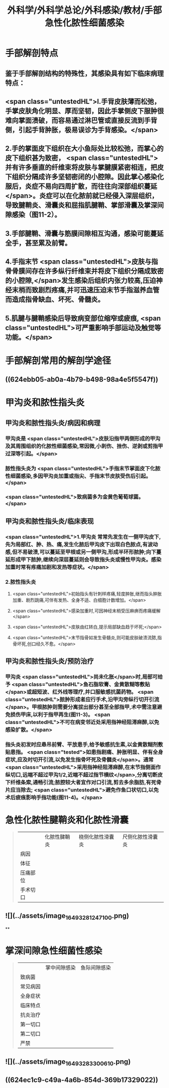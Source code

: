 #+title: 外科学/外科学总论/外科感染/教材/手部急性化脓性细菌感染
#+deck:外科学::外科学总论::外科感染::教材::手部急性化脓性细菌感染

* 手部解剖特点 
:PROPERTIES:
:id: 624eb800-18b3-45fe-9650-8ceced8101c0
:END:
** 鉴于手部解剖结构的特殊性，其感染具有如下临床病理特点：
** <span class="untestedHL">l.手背皮肤薄而松弛，手掌皮肤角化明显、厚而坚韧，因此手掌侧皮下服肿很难向掌面溃破，而容易通过淋巴管或直接反流到手背侧，引起手背肿胀，极易误诊为手背感染。</span>
** 2.手的掌面皮下组织在大小鱼际处比较松弛，而掌心的皮下组织甚为致密， <span class="untestedHL">并有许多垂直的纤维束将皮肤与掌腱膜紧密相连，把皮下组织分隔成许多坚韧密闭的小腔隙。因此掌心感染化服后，炎症不易向四周扩散，而往往向深部组织蔓延</span>。炎症可以在化脓前就已经侵入深层组织，导致腱鞘炎、滑囊炎和屈指肌腱鞘、掌部滑囊及掌深间隙感染（图11-2）。
** 3.手部腱鞘、滑囊与筋膜间隙相互沟通，感染可能蔓延全手，甚至累及前臂。
** 4.手指末节 <span class="untestedHL">皮肤与指骨骨膜间存在许多纵行纤维束并将皮下组织分隔成致密的小腔隙,</span>发生感染后组织内张力较高,压迫神经末梢而致剧烈疼痛,并可迅速压迫末节手指滋养血管而造成指骨缺血、坏死、骨髓炎。
** 5.肌腱与腱鞘感染后导致病变部位缩窄或疲痕, <span class="untestedHL">可严重影响手部运动及触觉等功能。</span>
* 手部解剖常用的解剖学途径 
:PROPERTIES:
:id: 624eb7e4-93d2-43b7-aa94-ba15754587d3
:END:
** ((624ebb05-ab0a-4b79-b498-98a4e5f5547f))
** [[../assets/image_1649326883218_0.png]]
* 甲沟炎和脓性指头炎
** 甲沟炎和脓性指头炎/病因和病理 
:PROPERTIES:
:id: 624ebbb0-6dc4-4f59-b45d-7670067fc9db
:END:
*** 甲沟炎是 <span class="untestedHL">皮肤沿指甲两侧形成的甲沟及其周围组织的化脓性细菌感染,常因微,小刺伤、挫伤、逆剥或剪指甲过深等引起。</span>
*** 脓性指头炎为 <span class="untestedHL">手指末节掌面皮下化脓性细菌感染,多因甲沟炎加重或指尖、手指末节皮肤受伤后引起。</span>
*** <span class="untestedHL">致病菌多为金黄色葡萄球菌。</span>
** 甲沟炎和脓性指头炎/临床表现 
:PROPERTIES:
:id: 624ebc1a-0da6-4edc-a781-64be3b6cef13
:END:
*** <span class="untestedHL">1.甲沟炎 常常先发生在一侧甲沟皮下,先为局部红、肿、热、痛,发生化脓后甲沟皮下出现白色脓点,有波动感,但不易破溃,可以蔓延至甲根或另一侧甲沟,形成半环形脓肿;向下蔓延形成甲下脓肿,继续向深层蔓延则会导致指头炎或慢性甲沟炎。感染加重时常有疼痛加剧和发热等症状。</span>
*** 2.脓性指头炎
**** <span class="untestedHL">初始指头有针刺样疼痛,轻度肿胀,继而指头肿胀加重、剧烈跳痛,可伴有发热、全身不适、白细胞计数增加。</span>
**** <span class="untestedHL">感染加重时,可因神经末梢受压麻痹而疼痛缓解</span>
**** <span class="untestedHL">皮肤由红转白,提示局部缺血趋于坏死;</span>
**** <span class="untestedHL">末节指骨如发生骨髓炎,则可能皮肤破溃流脓,指骨坏死,创口经久不愈。</span>
** 甲沟炎和脓性指头炎/预防治疗 
:PROPERTIES:
:id: 624ebd47-122d-4e8b-8156-671a11d57ec7
:END:
*** 甲沟炎 <span class="untestedHL">尚未化胀</span>时,局部可给予 <span class="untestedHL">鱼石脂软膏、金黄散糊等敷贴</span>或超短波、红外线等理疗,并口服敏感抗菌药物。 <span class="untestedHL">脓肿形成者应行手术,沿甲沟旁纵行切开引流</span>。甲根脓肿则需要分离拔出部分甚至全部指甲,术中需注意避免损伤甲床,以利于指甲再生(图11-3)。 <span class="untestedHL">不可在病变邻近处采用指神经阻滞麻醉,以免感染扩散。</span>
*** 指头炎初发时应悬吊前臂、平放患手,给予敏感抗生素,以金黄散糊剂敷贴患指。 <span class="tested">如患指剧痛、肿胀明显、伴有全身症状,应及时切开引流,以免发生指骨坏死及骨髓炎</span>。通常 <span class="untestedHL">采用指神经阻滞麻醉,在末节指侧面作纵切口,远端不超过甲沟1/2,近端不超过指节横纹</span>,分离切断皮下纤维条索,通畅引流;脓腔较大者宜作对口引流,剪去多余脂肪,有死骨片应当除去; <span class="untestedHL">避免作鱼口状切口,以免术后疲痕影响手指功能(图11-4)。</span>
* 急性化脓性腱鞘炎和化脓性滑囊  
:PROPERTIES:
:id: 624ebe09-320b-43f2-b28c-24223032de8a
:collapsed: true
:END:
#+BEGIN_QUOTE
||化脓性腱鞘炎|桡侧化脓性滑囊炎|尺侧化脓性滑囊炎|
|病因|
|体征|
|压痛部位|
|手术切口|
#+END_QUOTE
** ![](../assets/image_1649328124710_0.png)
**
* 掌深间隙急性细菌性感染  
:PROPERTIES:
:id: 624ec091-631d-44bf-9be6-987eab9e50a7
:collapsed: true
:END:
#+BEGIN_QUOTE
||掌中间隙感染|鱼际间隙感染|
|致病菌|
|常见病因|
|全身症状|
|临床特点|
|抗炎治疗|
|第一切口|
|第二切口|
|严禁|
#+END_QUOTE
** ![](../assets/image_1649328330061_0.png)
** ((624ec1c9-c49a-4a6b-854d-369b17329022))